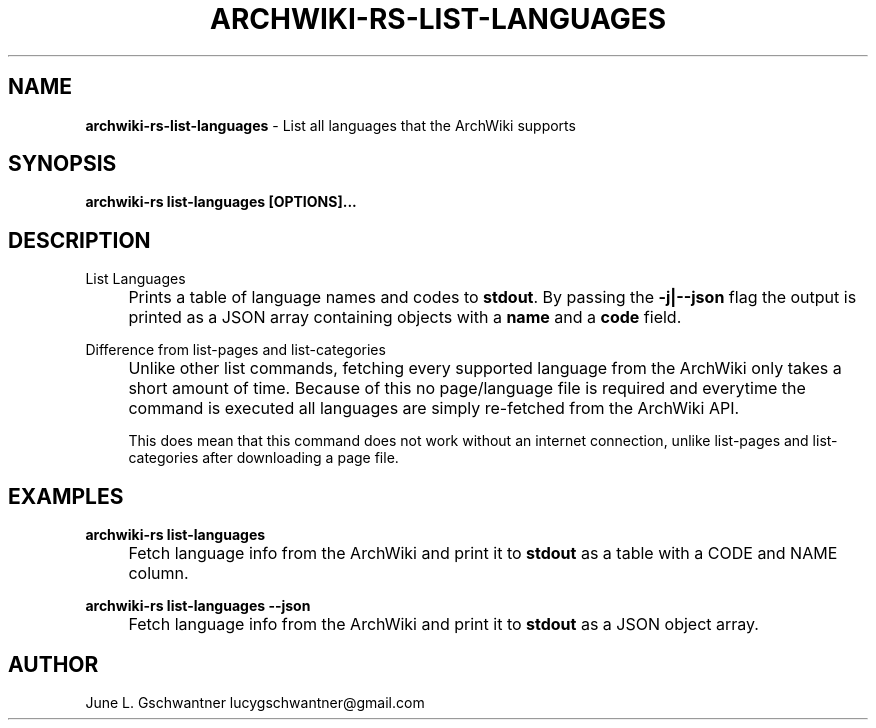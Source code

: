 .\" generated with Ronn-NG/v0.9.1
.\" http://github.com/apjanke/ronn-ng/tree/0.9.1
.TH "ARCHWIKI\-RS\-LIST\-LANGUAGES" "1" "April 2024" ""
.SH "NAME"
\fBarchwiki\-rs\-list\-languages\fR \- List all languages that the ArchWiki supports
.SH "SYNOPSIS"
\fBarchwiki\-rs list\-languages [OPTIONS]\|\.\|\.\|\.\fR
.SH "DESCRIPTION"
List Languages
.IP "" 4
Prints a table of language names and codes to \fBstdout\fR\. By passing the \fB\-j|\-\-json\fR flag the output is printed as a JSON array containing objects with a \fBname\fR and a \fBcode\fR field\.
.IP "" 0
.P
Difference from list\-pages and list\-categories
.IP "" 4
Unlike other list commands, fetching every supported language from the ArchWiki only takes a short amount of time\. Because of this no page/language file is required and everytime the command is executed all languages are simply re\-fetched from the ArchWiki API\.
.IP
This does mean that this command does not work without an internet connection, unlike list\-pages and list\-categories after downloading a page file\.
.IP "" 0
.SH "EXAMPLES"
\fBarchwiki\-rs list\-languages\fR
.IP "" 4
Fetch language info from the ArchWiki and print it to \fBstdout\fR as a table with a CODE and NAME column\.
.IP "" 0
.P
\fBarchwiki\-rs list\-languages \-\-json\fR
.IP "" 4
Fetch language info from the ArchWiki and print it to \fBstdout\fR as a JSON object array\.
.IP "" 0
.SH "AUTHOR"
June L\. Gschwantner lucygschwantner@gmail\.com
